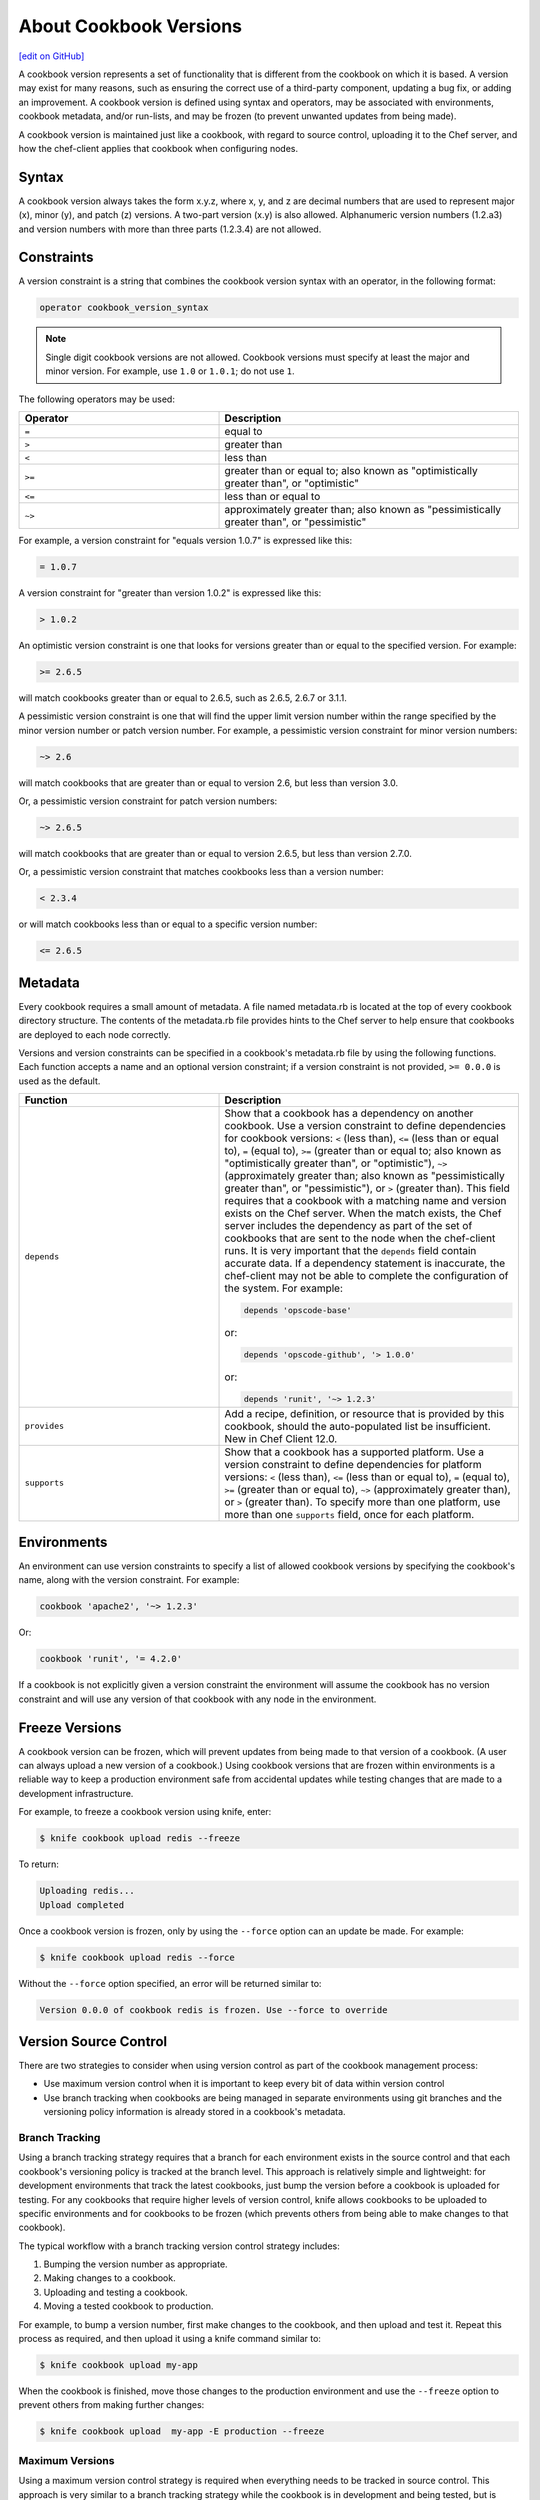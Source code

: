 =====================================================
About Cookbook Versions
=====================================================
`[edit on GitHub] <https://github.com/chef/chef-web-docs/blob/master/chef_master/source/cookbook_versions.rst>`__

.. tag cookbooks_version

A cookbook version represents a set of functionality that is different from the cookbook on which it is based. A version may exist for many reasons, such as ensuring the correct use of a third-party component, updating a bug fix, or adding an improvement. A cookbook version is defined using syntax and operators, may be associated with environments, cookbook metadata, and/or run-lists, and may be frozen (to prevent unwanted updates from being made).

A cookbook version is maintained just like a cookbook, with regard to source control, uploading it to the Chef server, and how the chef-client applies that cookbook when configuring nodes.

.. end_tag

Syntax
=====================================================
A cookbook version always takes the form x.y.z, where x, y, and z are decimal numbers that are used to represent major (x), minor (y), and patch (z) versions. A two-part version (x.y) is also allowed. Alphanumeric version numbers (1.2.a3) and version numbers with more than three parts (1.2.3.4) are not allowed.

Constraints
=====================================================
A version constraint is a string that combines the cookbook version syntax with an operator, in the following format:

.. code-block:: ruby

   operator cookbook_version_syntax

.. note:: Single digit cookbook versions are not allowed. Cookbook versions must specify at least the major and minor version. For example, use ``1.0`` or ``1.0.1``; do not use ``1``.

.. tag cookbooks_version_constraints_operators

The following operators may be used:

.. list-table::
   :widths: 200 300
   :header-rows: 1

   * - Operator
     - Description
   * - ``=``
     - equal to
   * - ``>``
     - greater than
   * - ``<``
     - less than
   * - ``>=``
     - greater than or equal to; also known as "optimistically greater than", or "optimistic"
   * - ``<=``
     - less than or equal to
   * - ``~>``
     - approximately greater than; also known as "pessimistically greater than", or "pessimistic"

.. end_tag

For example, a version constraint for "equals version 1.0.7" is expressed like this:

.. code-block:: ruby

   = 1.0.7

A version constraint for "greater than version 1.0.2" is expressed like this:

.. code-block:: ruby

   > 1.0.2

An optimistic version constraint is one that looks for versions greater than or equal to the specified version. For example:

.. code-block:: ruby

   >= 2.6.5

will match cookbooks greater than or equal to 2.6.5, such as 2.6.5, 2.6.7 or 3.1.1.

A pessimistic version constraint is one that will find the upper limit version number within the range specified by the minor version number or patch version number. For example, a pessimistic version constraint for minor version numbers:

.. code-block:: ruby

   ~> 2.6

will match cookbooks that are greater than or equal to version 2.6, but less than version 3.0.

Or, a pessimistic version constraint for patch version numbers:

.. code-block:: ruby

   ~> 2.6.5

will match cookbooks that are greater than or equal to version 2.6.5, but less than version 2.7.0.

Or, a pessimistic version constraint that matches cookbooks less than a version number:

.. code-block:: ruby

   < 2.3.4

or will match cookbooks less than or equal to a specific version number:

.. code-block:: ruby

   <= 2.6.5

Metadata
=====================================================
.. tag cookbooks_metadata

Every cookbook requires a small amount of metadata. A file named metadata.rb is located at the top of every cookbook directory structure. The contents of the metadata.rb file provides hints to the Chef server to help ensure that cookbooks are deployed to each node correctly.

.. end_tag

Versions and version constraints can be specified in a cookbook's metadata.rb file by using the following functions. Each function accepts a name and an optional version constraint; if a version constraint is not provided, ``>= 0.0.0`` is used as the default.

.. list-table::
   :widths: 200 300
   :header-rows: 1

   * - Function
     - Description
   * - ``depends``
     - Show that a cookbook has a dependency on another cookbook. Use a version constraint to define dependencies for cookbook versions: ``<`` (less than), ``<=`` (less than or equal to), ``=`` (equal to), ``>=`` (greater than or equal to; also known as "optimistically greater than", or "optimistic"), ``~>`` (approximately greater than; also known as "pessimistically greater than", or "pessimistic"), or ``>`` (greater than). This field requires that a cookbook with a matching name and version exists on the Chef server. When the match exists, the Chef server includes the dependency as part of the set of cookbooks that are sent to the node when the chef-client runs. It is very important that the ``depends`` field contain accurate data. If a dependency statement is inaccurate, the chef-client may not be able to complete the configuration of the system. For example:

       .. code-block:: ruby

          depends 'opscode-base'

       or:

       .. code-block:: ruby

          depends 'opscode-github', '> 1.0.0'

       or:

       .. code-block:: ruby

          depends 'runit', '~> 1.2.3'

   * - ``provides``
     - Add a recipe, definition, or resource that is provided by this cookbook, should the auto-populated list be insufficient. New in Chef Client 12.0.
   * - ``supports``
     - Show that a cookbook has a supported platform. Use a version constraint to define dependencies for platform versions: ``<`` (less than), ``<=`` (less than or equal to), ``=`` (equal to), ``>=`` (greater than or equal to), ``~>`` (approximately greater than), or ``>`` (greater than). To specify more than one platform, use more than one ``supports`` field, once for each platform.

Environments
=====================================================
An environment can use version constraints to specify a list of allowed cookbook versions by specifying the cookbook's name, along with the version constraint. For example:

.. code-block:: ruby

   cookbook 'apache2', '~> 1.2.3'

Or:

.. code-block:: ruby

   cookbook 'runit', '= 4.2.0'

If a cookbook is not explicitly given a version constraint the environment will assume the cookbook has no version constraint and will use any version of that cookbook with any node in the environment.

Freeze Versions
=====================================================
A cookbook version can be frozen, which will prevent updates from being made to that version of a cookbook. (A user can always upload a new version of a cookbook.) Using cookbook versions that are frozen within environments is a reliable way to keep a production environment safe from accidental updates while testing changes that are made to a development infrastructure.

For example, to freeze a cookbook version using knife, enter:

.. code-block:: bash

   $ knife cookbook upload redis --freeze

To return:

.. code-block:: bash

   Uploading redis...
   Upload completed

Once a cookbook version is frozen, only by using the ``--force`` option can an update be made. For example:

.. code-block:: bash

   $ knife cookbook upload redis --force

Without the ``--force`` option specified, an error will be returned similar to:

.. code-block:: none

   Version 0.0.0 of cookbook redis is frozen. Use --force to override

Version Source Control
=====================================================
There are two strategies to consider when using version control as part of the cookbook management process:

* Use maximum version control when it is important to keep every bit of data within version control
* Use branch tracking when cookbooks are being managed in separate environments using git branches and the versioning policy information is already stored in a cookbook's metadata.

Branch Tracking
-----------------------------------------------------
Using a branch tracking strategy requires that a branch for each environment exists in the source control and that each cookbook's versioning policy is tracked at the branch level. This approach is relatively simple and lightweight: for development environments that track the latest cookbooks, just bump the version before a cookbook is uploaded for testing. For any cookbooks that require higher levels of version control, knife allows cookbooks to be uploaded to specific environments and for cookbooks to be frozen (which prevents others from being able to make changes to that cookbook).

The typical workflow with a branch tracking version control strategy includes:

#. Bumping the version number as appropriate.
#. Making changes to a cookbook.
#. Uploading and testing a cookbook.
#. Moving a tested cookbook to production.

For example, to bump a version number, first make changes to the cookbook, and then upload and test it. Repeat this process as required, and then upload it using a knife command similar to:

.. code-block:: bash

   $ knife cookbook upload my-app

When the cookbook is finished, move those changes to the production environment and use the ``--freeze`` option to prevent others from making further changes:

.. code-block:: bash

   $ knife cookbook upload  my-app -E production --freeze

Maximum Versions
-----------------------------------------------------
Using a maximum version control strategy is required when everything needs to be tracked in source control. This approach is very similar to a branch tracking strategy while the cookbook is in development and being tested, but is more complicated and time-consuming (and requires file-level editing for environment data) in order to get the cookbook deployed to a production environment.

The typical workflow with a maximum version control strategy includes:

#. Bumping the version number as appropriate.
#. Making changes to a cookbook.
#. Uploading and testing a cookbook.
#. Moving a tested cookbook to production.

For example, to bump a version number, first make changes to the cookbook, and then upload and test it. Repeat this process as required, and then upload it using a knife command similar to:

.. code-block:: bash

   $ knife cookbook upload my-app

When the cookbook is finished, move those changes to the production environment and use the ``--freeze`` option to prevent others from making further changes:

.. code-block:: bash

   $ knife cookbook upload  my-app -E production --freeze

Then modify the environment so that it prefers the newly uploaded version:

.. code-block:: bash

  (vim|emacs|mate|ed) YOUR_REPO/environments/production.rb

Upload the updated environment:

.. code-block:: bash

   $ knife environment from file production.rb

And then deploy the new cookbook version.
